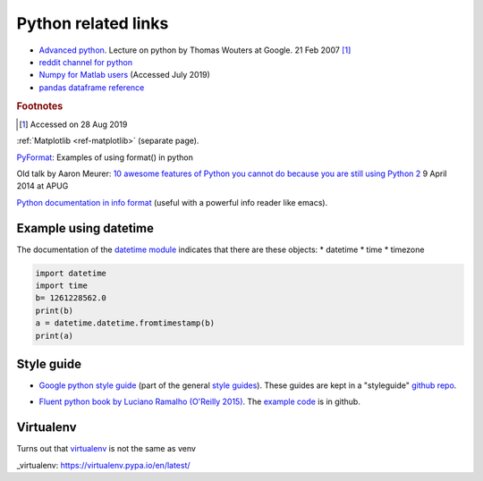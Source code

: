 .. _ref-python:

======================
 Python related links
======================

* `Advanced python`_. Lecture on python by Thomas Wouters at Google. 21 Feb 2007 [#fn1]_
* `reddit channel for python`_
* `Numpy for Matlab users`_ (Accessed July 2019)

* `pandas dataframe reference`_

.. _`Advanced python`: https://www.youtube.com/watch?v=HlNTheck1Hk
.. _`reddit channel for python`: http://www.reddit.com/r/python
.. _`Numpy for Matlab users`: https://docs.scipy.org/doc/numpy/user/numpy-for-matlab-users.html
.. _`pandas dataframe reference`: https://pandas.pydata.org/pandas-docs/stable/reference/api/pandas.DataFrame.html?highlight=dataframe#pandas.DataFrame

.. rubric:: Footnotes

.. [#fn1] Accessed on 28 Aug 2019

:ref:`Matplotlib <ref-matplotlib>` (separate page).

`PyFormat <https://pyformat.info/>`_: Examples of using format() in python

Old talk by Aaron Meurer:
`10 awesome features of Python you cannot do because you are still using Python 2 <https://asmeurer.github.io/python3-presentation/slides.html>`_
9 April 2014 at APUG

`Python documentation in info format <https://sites.google.com/site/roneau2010/computer-software/emacs/python-documentation>`_ (useful with a powerful info reader like emacs).

Example using datetime
----------------------

The documentation of the `datetime module
<https://docs.python.org/3.7/library/datetime.html>`_ indicates that
there are these objects:
* datetime
* time
* timezone

.. code:: python

    import datetime
    import time
    b= 1261228562.0
    print(b)
    a = datetime.datetime.fromtimestamp(b)
    print(a)

Style guide
-----------


* `Google python style guide`_ (part of the general `style guides`_).
  These guides are kept in a "styleguide" `github repo`_.

.. _`Google python style guide`: https://google.github.io/styleguide/pyguide.html
.. _`style guides`: https://google.github.io/styleguide/
.. _`github repo`: https://github.com/google/styleguide

* `Fluent python book by Luciano Ramalho (O'Reilly 2015) <http://shop.oreilly.com/product/0636920032519.do>`_.
  The `example code <https://github.com/fluentpython/example-code>`_ is in github.
  

Virtualenv
----------

Turns out that `virtualenv`_ is not the same as venv

_virtualenv: https://virtualenv.pypa.io/en/latest/

